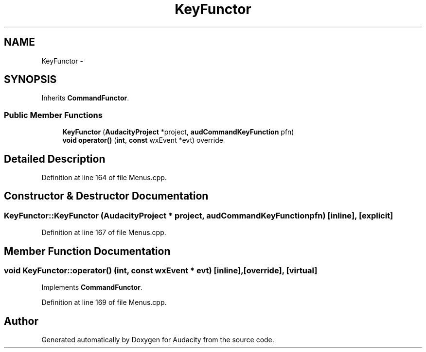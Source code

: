 .TH "KeyFunctor" 3 "Thu Apr 28 2016" "Audacity" \" -*- nroff -*-
.ad l
.nh
.SH NAME
KeyFunctor \- 
.SH SYNOPSIS
.br
.PP
.PP
Inherits \fBCommandFunctor\fP\&.
.SS "Public Member Functions"

.in +1c
.ti -1c
.RI "\fBKeyFunctor\fP (\fBAudacityProject\fP *project, \fBaudCommandKeyFunction\fP pfn)"
.br
.ti -1c
.RI "\fBvoid\fP \fBoperator()\fP (\fBint\fP, \fBconst\fP wxEvent *evt) override"
.br
.in -1c
.SH "Detailed Description"
.PP 
Definition at line 164 of file Menus\&.cpp\&.
.SH "Constructor & Destructor Documentation"
.PP 
.SS "KeyFunctor::KeyFunctor (\fBAudacityProject\fP * project, \fBaudCommandKeyFunction\fP pfn)\fC [inline]\fP, \fC [explicit]\fP"

.PP
Definition at line 167 of file Menus\&.cpp\&.
.SH "Member Function Documentation"
.PP 
.SS "\fBvoid\fP KeyFunctor::operator() (\fBint\fP, \fBconst\fP wxEvent * evt)\fC [inline]\fP, \fC [override]\fP, \fC [virtual]\fP"

.PP
Implements \fBCommandFunctor\fP\&.
.PP
Definition at line 169 of file Menus\&.cpp\&.

.SH "Author"
.PP 
Generated automatically by Doxygen for Audacity from the source code\&.
